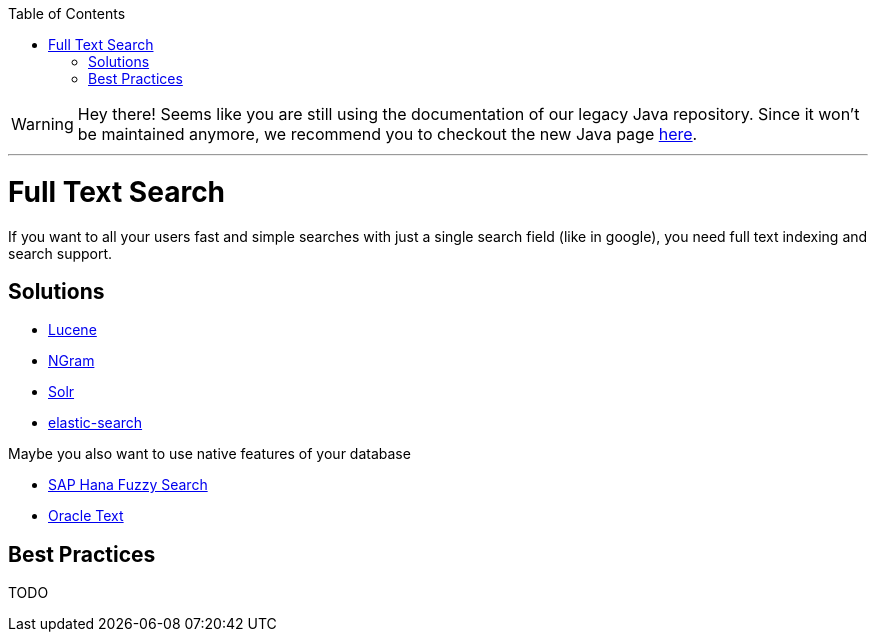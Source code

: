 :toc: macro
toc::[]

WARNING: Hey there! Seems like you are still using the documentation of our legacy Java repository. Since it won't be maintained anymore, we recommend you to checkout the new Java page https://devonfw.com/docs/java/current/[here]. 

'''

= Full Text Search

If you want to all your users fast and simple searches with just a single search field (like in google), you need full text indexing and search support.

== Solutions

* http://lucene.apache.org/[Lucene]
* https://lucene.apache.org/core/4_4_0/analyzers-common/org/apache/lucene/analysis/ngram/NGramTokenizer.html[NGram]
* http://lucene.apache.org/solr/[Solr]
* https://www.elastic.co/products/elasticsearch[elastic-search]

Maybe you also want to use native features of your database

* https://blogs.sap.com/2012/10/10/the-not-so-fuzzy-fuzzy-search/[SAP Hana Fuzzy Search]
* https://www.oracle.com/technetwork/database/enterprise-edition/index-098492.html[Oracle Text]

== Best Practices

TODO